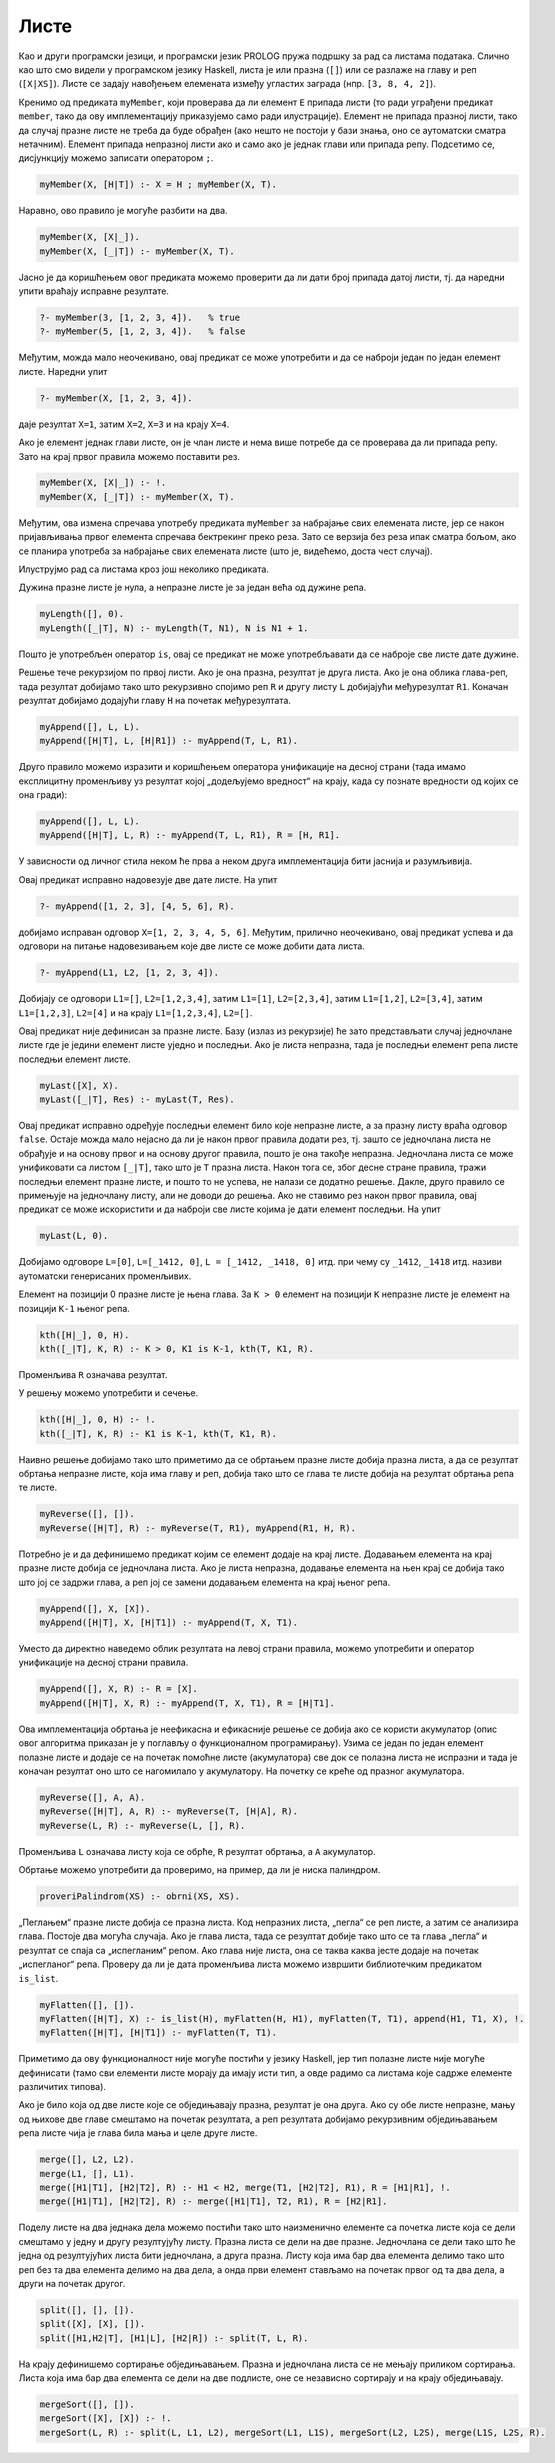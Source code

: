 Листе
-----

Као и други програмски језици, и програмски језик PROLOG пружа подршку
за рад са листама података. Слично као што смо видели у програмском
језику Haskell, листа је или празна (``[]``) или се разлаже на главу и
реп (``[X|XS]``). Листе се задају навођењем елемената између угластих
заграда (нпр. ``[3, 8, 4, 2]``).

Кренимо од предиката ``myMember``, који проверава да ли елемент ``E``
припада листи (то ради уграђени предикат ``member``, тако да ову
имплементацију приказујемо само ради илустрације).  Елемент не припада
празној листи, тако да случај празне листе не треба да буде обрађен
(ако нешто не постоји у бази знања, оно се аутоматски сматра
нетачним). Елемент припада непразној листи ако и само ако је једнак
глави или припада репу. Подсетимо се, дисјункцију можемо записати
оператором ``;``.

.. code-block:: prolog
                
   myMember(X, [H|T]) :- X = H ; myMember(X, T).

Наравно, ово правило је могуће разбити на два.

.. code-block:: prolog
                
   myMember(X, [X|_]).
   myMember(X, [_|T]) :- myMember(X, T).

Јасно је да коришћењем овог предиката можемо проверити да ли дати број
припада датој листи, тј. да наредни упити враћају исправне резултате.

.. code-block:: prolog

   ?- myMember(3, [1, 2, 3, 4]).   % true
   ?- myMember(5, [1, 2, 3, 4]).   % false


Међутим, можда мало неочекивано, овај предикат се може употребити и да
се наброји један по један елемент листе. Наредни упит

.. code-block:: prolog

   ?- myMember(X, [1, 2, 3, 4]).
   
даје резултат ``X=1``, затим ``X=2``, ``X=3`` и на крају ``X=4``.

Ако је елемент једнак глави листе, он је члан листе и нема више
потребе да се проверава да ли припада репу. Зато на крај првог правила
можемо поставити рез.

.. code-block:: prolog

   myMember(X, [X|_]) :- !.
   myMember(X, [_|T]) :- myMember(X, T).

Међутим, ова измена спречава употребу предиката ``myMember`` за
набрајање свих елемената листе, јер се након пријављивања првог
елемента спречава бектрекинг преко реза. Зато се верзија без реза ипак
сматра бољом, ако се планира употреба за набрајање свих елемената
листе (што је, видећемо, доста чест случај).

Илуструјмо рад са листама кроз још неколико предиката.


.. questionnote::

   Дефинисати предикат који одређује дужину листе.


Дужина празне листе је нула, а непразне листе је за један већа од
дужине репа.

.. code-block:: prolog
                
   myLength([], 0).
   myLength([_|T], N) :- myLength(T, N1), N is N1 + 1.

Пошто је употребљен оператор ``is``, овај се предикат не може
употребљавати да се наброје све листе дате дужине.

.. questionnote::

   Дефинисати предикат који спаја (надовезује) две листе.

Решење тече рекурзијом по првој листи. Ако је она празна, резултат
је друга листа. Ако је она облика глава-реп, тада резултат добијамо
тако што рекурзивно спојимо реп ``R`` и другу листу ``L``
добијајући међурезултат ``R1``. Коначан резултат добијамо додајући
главу ``H`` на почетак међурезултата.

.. code-block:: prolog

   myAppend([], L, L).
   myAppend([H|T], L, [H|R1]) :- myAppend(T, L, R1).

Друго правило можемо изразити и коришћењем оператора унификације на
десној страни (тада имамо експлицитну променљиву уз резултат којој
„додељујемо вредност“ на крају, када су познате вредности од којих се
она гради):

.. code-block:: prolog

    myAppend([], L, L).
    myAppend([H|T], L, R) :- myAppend(T, L, R1), R = [H, R1].

У зависности од личног стила неком ће прва а неком друга
имплементација бити јаснија и разумљивија.

Овај предикат исправно надовезује две дате листе. На упит

.. code-block:: prolog

   ?- myAppend([1, 2, 3], [4, 5, 6], R).

добијамо исправан одговор ``X=[1, 2, 3, 4, 5, 6]``. Међутим,
прилично неочекивано, овај предикат успева и да одговори на питање
надовезивањем које две листе се може добити дата листа.

   
.. code-block:: prolog

   ?- myAppend(L1, L2, [1, 2, 3, 4]).

Добијају се одговори ``L1=[]``, ``L2=[1,2,3,4]``, затим
``L1=[1]``, ``L2=[2,3,4]``, затим ``L1=[1,2]``, ``L2=[3,4]``,
затим ``L1=[1,2,3]``, ``L2=[4]`` и на крају  ``L1=[1,2,3,4]``,
``L2=[]``.

.. questionnote::

   Дефинисати предикат који одређује последњи елемент листе.

Овај предикат није дефинисан за празне листе. Базу (излаз из
рекурзије) ће зато представљати случај једночлане листе где је
једини елемент листе уједно и последњи. Ако је листа непразна, тада
је последњи елемент репа листе последњи елемент листе.
   
.. code-block:: prolog

   myLast([X], X).
   myLast([_|T], Res) :- myLast(T, Res).

Овај предикат исправно одређује последњи елемент било које непразне
листе, а за празну листу враћа одговор ``false``. Остаје можда мало
нејасно да ли је након првог правила додати рез, тј. зашто се
једночлана листа не обрађује и на основу првог и на основу другог
правила, пошто је она такође непразна. Једночлана листа се може
унификовати са листом ``[_|T]``, тако што је ``T`` празна листа.
Након тога се, због десне стране правила, тражи последњи елемент
празне листе, и пошто то не успева, не налази се додатно решење.
Дакле, друго правило се примењује на једночлану листу, али не доводи
до решења. Ако не ставимо рез након првог правила, овај предикат се
може искористити и да наброји све листе којима је дати елемент
последњи. На упит


.. code-block:: prolog

   myLast(L, 0).

Добијамо одговоре ``L=[0]``, ``L=[_1412, 0]``, ``L = [_1412, _1418,
0]`` итд. при чему су ``_1412``, ``_1418`` итд. називи аутоматски
генерисаних променљивих.

      
.. questionnote::

   Дефинисати предикат који одређује елемент листе на датој позицији.

Елемент на позицији 0 празне листе је њена глава. За ``K > 0``
елемент на позицији ``K`` непразне листе је елемент на позицији
``K-1`` њеног репа.

.. code-block:: prolog

   kth([H|_], 0, H).
   kth([_|T], K, R) :- К > 0, K1 is K-1, kth(T, K1, R).

Променљива ``R`` означава резултат.       

У решењу можемо употребити и сечење.
   
.. code-block:: prolog

   kth([H|_], 0, H) :- !.
   kth([_|T], K, R) :- K1 is K-1, kth(T, K1, R).

.. questionnote::

   Дефинисати предикат који обрће листу.

Наивно решење добијамо тако што приметимо да се обртањем празне листе
добија празна листа, а да се резултат обртања непразне листе, која има
главу и реп, добија тако што се глава те листе добија на резултат
обртања репа те листе.
   
.. code-block:: prolog
                
   myReverse([], []).
   myReverse([H|T], R) :- myReverse(T, R1), myAppend(R1, H, R).

Потребно је и да дефинишемо предикат којим се елемент додаје на
крај листе. Додавањем елемента на крај празне листе добија се
једночлана листа. Ако је листа непразна, додавање елемента на њен
крај се добија тако што јој се задржи глава, а реп јој се замени
додавањем елемента на крај њеног репа.

.. code-block:: prolog
   
   myAppend([], X, [X]).
   myAppend([H|T], X, [H|T1]) :- myAppend(T, X, T1).

Уместо да директно наведемо облик резултата на левој страни
правила, можемо употребити и оператор унификације на десној страни
правила.

.. code-block:: prolog
   
   myAppend([], X, R) :- R = [X].
   myAppend([H|T], X, R) :- myAppend(T, X, T1), R = [H|T1].
   
   
Ова имплементација обртања је неефикасна и ефикасније решење се
добија ако се користи акумулатор (опис овог алгоритма приказан је у
поглављу о функционалном програмирању). Узима се један по један
елемент полазне листе и додаје се на почетак помоћне листе
(акумулатора) све док се полазна листа не испразни и тада је
коначан резултат оно што се нагомилало у акумулатору. На почетку се
креће од празног акумулатора.
   
.. code-block:: prolog
 
   myReverse([], A, A).
   myReverse([H|T], A, R) :- myReverse(T, [H|A], R).
   myReverse(L, R) :- myReverse(L, [], R).

Променљива ``L`` означава листу која се обрће, ``R`` резултат
обртања, а ``A`` акумулатор.
   
Обртање можемо употребити да проверимо, на пример, да ли је ниска
палиндром.

.. code-block:: prolog

   proveriPalindrom(XS) :- obrni(XS, XS).

.. questionnote::

   Дефинисати предикат који прима угнежђене листе бројева и „пегла”
   их, тј. издваја листу свих бројева који се у њима јављају. На
   пример, треба да важи ``myFlatten [[1, 2, 3], [4, [5, 6]], 7] [1,
   2, 3, 4, 5, 6, 7]``.

„Пеглањем“ празне листе добија се празна листа. Код непразних листа,
„пегла“ се реп листе, а затим се анализира глава. Постоје два могућа
случаја. Ако је глава листа, тада се резултат добије тако што се та
глава „пегла“ и резултат се спаја са „испегланим“ репом. Ако глава
није листа, она се таква каква јесте додаје на почетак „испегланог“
репа. Проверу да ли је дата променљива листа можемо извршити
библиотечким предикатом ``is_list``.

.. code-block:: prolog
             
   myFlatten([], []).
   myFlatten([H|T], X) :- is_list(H), myFlatten(H, H1), myFlatten(T, T1), append(H1, T1, X), !.
   myFlatten([H|T], [H|T1]) :- myFlatten(T, T1).


Приметимо да ову функционалност није могуће постићи у језику
Haskell, јер тип полазне листе није могуће дефинисати (тамо сви
елементи листе морају да имају исти тип, а овде радимо са листама
које садрже елементе различитих типова).

.. questionnote::

   Дефинисати предикат који обједињава две сортиране листе у трећу
   сортирану. Дефинисати затим предикат који дели листу на две једнаке
   половине. Дефинисати на крају предикат који применом претходна два
   предиката сортира листу.

Ако је било која од две листе које се обједињавају празна, резултат
је она друга. Ако су обе листе непразне, мању од њихове две главе
смештамо на почетак резултата, а реп резултата добијамо рекурзивним
обједињавањем репа листе чија је глава била мања и целе друге
листе.

.. code-block:: prolog

   merge([], L2, L2).
   merge(L1, [], L1).
   merge([H1|T1], [H2|T2], R) :- H1 < H2, merge(T1, [H2|T2], R1), R = [H1|R1], !.
   merge([H1|T1], [H2|T2], R) :- merge([H1|T1], T2, R1), R = [H2|R1].


Поделу листе на два једнака дела можемо постићи тако што
наизменично елементе са почетка листе која се дели смештамо у једну
и другу резултујућу листу. Празна листа се дели на две
празне. Једночлана се дели тако што ће једна од резултујућих листа
бити једночлана, а друга празна. Листу која има бар два елемента
делимо тако што реп без та два елемента делимо на два дела, а онда
први елемент стављамо на почетак првог од та два дела, а други на
почетак другог.
   
.. code-block:: prolog

   split([], [], []).
   split([X], [X], []).
   split([H1,H2|T], [H1|L], [H2|R]) :- split(T, L, R).

На крају дефинишемо сортирање обједињавањем. Празна и једночлана
листа се не мењају приликом сортирања. Листа која има бар два
елемента се дели на две подлисте, оне се независно сортирају и на
крају обједињавају.

.. code-block:: prolog

   mergeSort([], []).
   mergeSort([X], [X]) :- !.
   mergeSort(L, R) :- split(L, L1, L2), mergeSort(L1, L1S), mergeSort(L2, L2S), merge(L1S, L2S, R).

